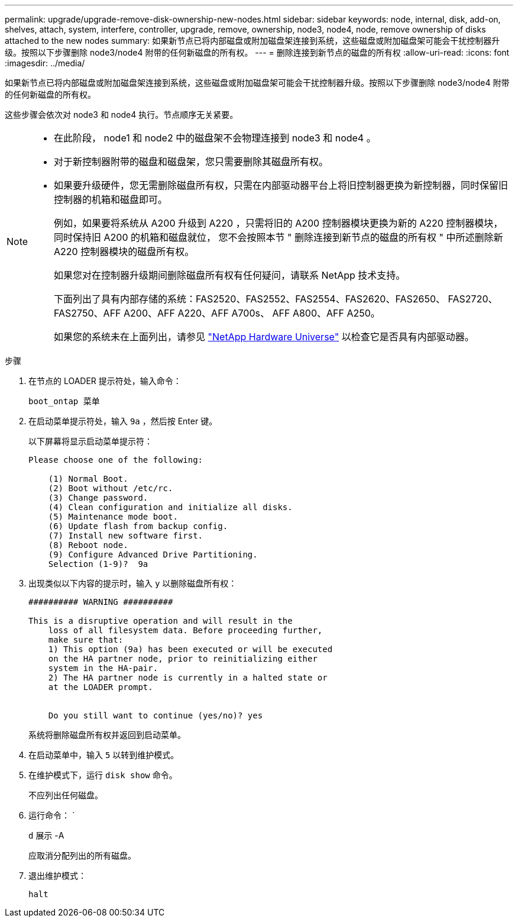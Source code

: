 ---
permalink: upgrade/upgrade-remove-disk-ownership-new-nodes.html 
sidebar: sidebar 
keywords: node, internal, disk, add-on, shelves, attach, system, interfere, controller, upgrade, remove, ownership, node3, node4, node, remove ownership of disks attached to the new nodes 
summary: 如果新节点已将内部磁盘或附加磁盘架连接到系统，这些磁盘或附加磁盘架可能会干扰控制器升级。按照以下步骤删除 node3/node4 附带的任何新磁盘的所有权。 
---
= 删除连接到新节点的磁盘的所有权
:allow-uri-read: 
:icons: font
:imagesdir: ../media/


[role="lead"]
如果新节点已将内部磁盘或附加磁盘架连接到系统，这些磁盘或附加磁盘架可能会干扰控制器升级。按照以下步骤删除 node3/node4 附带的任何新磁盘的所有权。

这些步骤会依次对 node3 和 node4 执行。节点顺序无关紧要。

[NOTE]
====
* 在此阶段， node1 和 node2 中的磁盘架不会物理连接到 node3 和 node4 。
* 对于新控制器附带的磁盘和磁盘架，您只需要删除其磁盘所有权。
* 如果要升级硬件，您无需删除磁盘所有权，只需在内部驱动器平台上将旧控制器更换为新控制器，同时保留旧控制器的机箱和磁盘即可。
+
例如，如果要将系统从 A200 升级到 A220 ，只需将旧的 A200 控制器模块更换为新的 A220 控制器模块，同时保持旧 A200 的机箱和磁盘就位， 您不会按照本节 " 删除连接到新节点的磁盘的所有权 " 中所述删除新 A220 控制器模块的磁盘所有权。

+
如果您对在控制器升级期间删除磁盘所有权有任何疑问，请联系 NetApp 技术支持。

+
下面列出了具有内部存储的系统：FAS2520、FAS2552、FAS2554、FAS2620、FAS2650、 FAS2720、FAS2750、AFF A200、AFF A220、AFF A700s、 AFF A800、AFF A250。

+
如果您的系统未在上面列出，请参见 https://hwu.netapp.com["NetApp Hardware Universe"^] 以检查它是否具有内部驱动器。



====
.步骤
. 在节点的 LOADER 提示符处，输入命令：
+
`boot_ontap 菜单`

. 在启动菜单提示符处，输入 `9a` ，然后按 Enter 键。
+
以下屏幕将显示启动菜单提示符：

+
[listing]
----
Please choose one of the following:

    (1) Normal Boot.
    (2) Boot without /etc/rc.
    (3) Change password.
    (4) Clean configuration and initialize all disks.
    (5) Maintenance mode boot.
    (6) Update flash from backup config.
    (7) Install new software first.
    (8) Reboot node.
    (9) Configure Advanced Drive Partitioning.
    Selection (1-9)?  9a
----
. 出现类似以下内容的提示时，输入 `y` 以删除磁盘所有权：
+
[listing]
----

########## WARNING ##########

This is a disruptive operation and will result in the
    loss of all filesystem data. Before proceeding further,
    make sure that:
    1) This option (9a) has been executed or will be executed
    on the HA partner node, prior to reinitializing either
    system in the HA-pair.
    2) The HA partner node is currently in a halted state or
    at the LOADER prompt.


    Do you still want to continue (yes/no)? yes
----
+
系统将删除磁盘所有权并返回到启动菜单。

. 在启动菜单中，输入 `5` 以转到维护模式。
. 在维护模式下，运行 `disk show` 命令。
+
不应列出任何磁盘。

. 运行命令： `
+
`d` 展示 -A

+
应取消分配列出的所有磁盘。

. 退出维护模式：
+
`halt`


